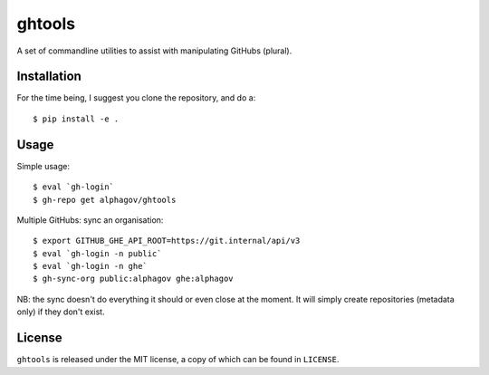 ghtools
=======

A set of commandline utilities to assist with manipulating GitHubs (plural).

Installation
------------

For the time being, I suggest you clone the repository, and do a::

    $ pip install -e .

Usage
-----

Simple usage::

    $ eval `gh-login`
    $ gh-repo get alphagov/ghtools

Multiple GitHubs: sync an organisation::

    $ export GITHUB_GHE_API_ROOT=https://git.internal/api/v3
    $ eval `gh-login -n public`
    $ eval `gh-login -n ghe`
    $ gh-sync-org public:alphagov ghe:alphagov

NB: the sync doesn't do everything it should or even close at the moment. It
will simply create repositories (metadata only) if they don't exist.

License
-------

``ghtools`` is released under the MIT license, a copy of which can be found
in ``LICENSE``.
